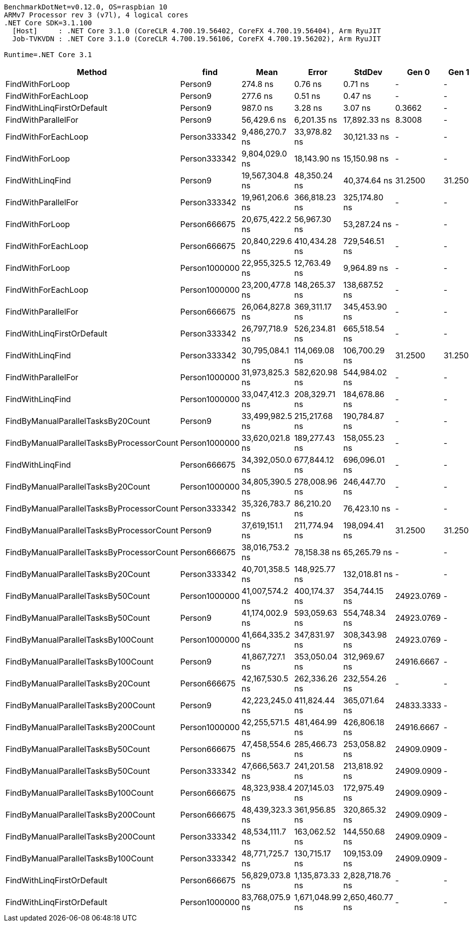 ....
BenchmarkDotNet=v0.12.0, OS=raspbian 10
ARMv7 Processor rev 3 (v7l), 4 logical cores
.NET Core SDK=3.1.100
  [Host]     : .NET Core 3.1.0 (CoreCLR 4.700.19.56402, CoreFX 4.700.19.56404), Arm RyuJIT
  Job-TVKVDN : .NET Core 3.1.0 (CoreCLR 4.700.19.56106, CoreFX 4.700.19.56202), Arm RyuJIT

Runtime=.NET Core 3.1  
....
[options="header"]
|===
|                                     Method|           find|             Mean|            Error|           StdDev|       Gen 0|    Gen 1|    Gen 2|  Allocated
|                            FindWithForLoop|        Person9|         274.8 ns|          0.76 ns|          0.71 ns|           -|        -|        -|          -
|                        FindWithForEachLoop|        Person9|         277.6 ns|          0.51 ns|          0.47 ns|           -|        -|        -|          -
|                 FindWithLinqFirstOrDefault|        Person9|         987.0 ns|          3.28 ns|          3.07 ns|      0.3662|        -|        -|       60 B
|                        FindWithParallelFor|        Person9|      56,429.6 ns|      6,201.35 ns|     17,892.33 ns|      8.3008|        -|        -|     1227 B
|                        FindWithForEachLoop|   Person333342|   9,486,270.7 ns|     33,978.82 ns|     30,121.33 ns|           -|        -|        -|          -
|                            FindWithForLoop|   Person333342|   9,804,029.0 ns|     18,143.90 ns|     15,150.98 ns|           -|        -|        -|          -
|                           FindWithLinqFind|        Person9|  19,567,304.8 ns|     48,350.24 ns|     40,374.64 ns|     31.2500|  31.2500|  31.2500|  4000080 B
|                        FindWithParallelFor|   Person333342|  19,961,206.6 ns|    366,818.23 ns|    325,174.80 ns|           -|        -|        -|     1796 B
|                            FindWithForLoop|   Person666675|  20,675,422.2 ns|     56,967.30 ns|     53,287.24 ns|           -|        -|        -|          -
|                        FindWithForEachLoop|   Person666675|  20,840,229.6 ns|    410,434.28 ns|    729,546.51 ns|           -|        -|        -|          -
|                            FindWithForLoop|  Person1000000|  22,955,325.5 ns|     12,763.49 ns|      9,964.89 ns|           -|        -|        -|          -
|                        FindWithForEachLoop|  Person1000000|  23,200,477.8 ns|    148,265.37 ns|    138,687.52 ns|           -|        -|        -|          -
|                        FindWithParallelFor|   Person666675|  26,064,827.8 ns|    369,311.17 ns|    345,453.90 ns|           -|        -|        -|     1887 B
|                 FindWithLinqFirstOrDefault|   Person333342|  26,797,718.9 ns|    526,234.81 ns|    665,518.54 ns|           -|        -|        -|       60 B
|                           FindWithLinqFind|   Person333342|  30,795,084.1 ns|    114,069.08 ns|    106,700.29 ns|     31.2500|  31.2500|  31.2500|  4000080 B
|                        FindWithParallelFor|  Person1000000|  31,973,825.3 ns|    582,620.98 ns|    544,984.02 ns|           -|        -|        -|     2505 B
|                           FindWithLinqFind|  Person1000000|  33,047,412.3 ns|    208,329.71 ns|    184,678.86 ns|           -|        -|        -|  4000080 B
|         FindByManualParallelTasksBy20Count|        Person9|  33,499,982.5 ns|    215,217.68 ns|    190,784.87 ns|           -|        -|        -|  4001407 B
|  FindByManualParallelTasksByProcessorCount|  Person1000000|  33,620,021.8 ns|    189,277.43 ns|    158,055.23 ns|           -|        -|        -|  4000384 B
|                           FindWithLinqFind|   Person666675|  34,392,050.0 ns|    677,844.12 ns|    696,096.01 ns|           -|        -|        -|  4000080 B
|         FindByManualParallelTasksBy20Count|  Person1000000|  34,805,390.5 ns|    278,008.96 ns|    246,447.70 ns|           -|        -|        -|  4001407 B
|  FindByManualParallelTasksByProcessorCount|   Person333342|  35,326,783.7 ns|     86,210.20 ns|     76,423.10 ns|           -|        -|        -|  4000384 B
|  FindByManualParallelTasksByProcessorCount|        Person9|  37,619,151.1 ns|    211,774.94 ns|    198,094.41 ns|     31.2500|  31.2500|  31.2500|  4000384 B
|  FindByManualParallelTasksByProcessorCount|   Person666675|  38,016,753.2 ns|     78,158.38 ns|     65,265.79 ns|           -|        -|        -|  4000384 B
|         FindByManualParallelTasksBy20Count|   Person333342|  40,701,358.5 ns|    148,925.77 ns|    132,018.81 ns|           -|        -|        -|  4001407 B
|         FindByManualParallelTasksBy50Count|  Person1000000|  41,007,574.2 ns|    400,174.37 ns|    354,744.15 ns|  24923.0769|        -|        -|  4003125 B
|         FindByManualParallelTasksBy50Count|        Person9|  41,174,002.9 ns|    593,059.63 ns|    554,748.34 ns|  24923.0769|        -|        -|  4003125 B
|        FindByManualParallelTasksBy100Count|  Person1000000|  41,664,335.2 ns|    347,831.97 ns|    308,343.98 ns|  24923.0769|        -|        -|  4006127 B
|        FindByManualParallelTasksBy100Count|        Person9|  41,867,727.1 ns|    353,050.04 ns|    312,969.67 ns|  24916.6667|        -|        -|  4006127 B
|         FindByManualParallelTasksBy20Count|   Person666675|  42,167,530.5 ns|    262,336.26 ns|    232,554.26 ns|           -|        -|        -|  4001407 B
|        FindByManualParallelTasksBy200Count|        Person9|  42,223,245.0 ns|    411,824.44 ns|    365,071.64 ns|  24833.3333|        -|        -|  4012118 B
|        FindByManualParallelTasksBy200Count|  Person1000000|  42,255,571.5 ns|    481,464.99 ns|    426,806.18 ns|  24916.6667|        -|        -|  4012127 B
|         FindByManualParallelTasksBy50Count|   Person666675|  47,458,554.6 ns|    285,466.73 ns|    253,058.82 ns|  24909.0909|        -|        -|  4003125 B
|         FindByManualParallelTasksBy50Count|   Person333342|  47,666,563.7 ns|    241,201.58 ns|    213,818.92 ns|  24909.0909|        -|        -|  4003125 B
|        FindByManualParallelTasksBy100Count|   Person666675|  48,323,938.4 ns|    207,145.03 ns|    172,975.49 ns|  24909.0909|        -|        -|  4006127 B
|        FindByManualParallelTasksBy200Count|   Person666675|  48,439,323.3 ns|    361,956.85 ns|    320,865.32 ns|  24909.0909|        -|        -|  4012124 B
|        FindByManualParallelTasksBy200Count|   Person333342|  48,534,111.7 ns|    163,062.52 ns|    144,550.68 ns|  24909.0909|        -|        -|  4012120 B
|        FindByManualParallelTasksBy100Count|   Person333342|  48,771,725.7 ns|    130,715.17 ns|    109,153.09 ns|  24909.0909|        -|        -|  4006127 B
|                 FindWithLinqFirstOrDefault|   Person666675|  56,829,073.8 ns|  1,135,873.33 ns|  2,828,718.76 ns|           -|        -|        -|       60 B
|                 FindWithLinqFirstOrDefault|  Person1000000|  83,768,075.9 ns|  1,671,048.99 ns|  2,650,460.77 ns|           -|        -|        -|       60 B
|===
